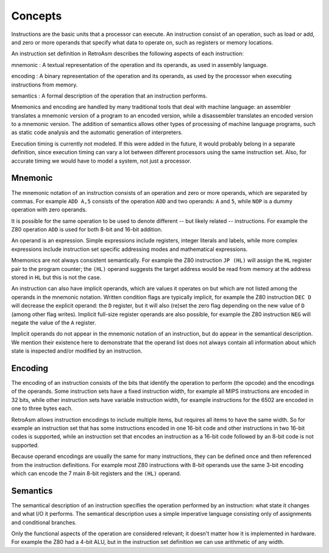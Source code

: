 Concepts
========

Instructions are the basic units that a processor can execute. An instruction consist of an operation, such as load or add, and zero or more operands that specify what data to operate on, such as registers or memory locations.

An instruction set definition in RetroAsm describes the following aspects of each instruction:

mnemonic
:   A textual representation of the operation and its operands, as used in assembly language.

encoding
:   A binary representation of the operation and its operands, as used by the processor when executing instructions from memory.

semantics
:   A formal description of the operation that an instruction performs.

Mnemonics and encoding are handled by many traditional tools that deal with machine language: an assembler translates a mnemonic version of a program to an encoded version, while a disassembler translates an encoded version to a mnemonic version. The addition of semantics allows other types of processing of machine language programs, such as static code analysis and the automatic generation of interpreters.

Execution timing is currently not modeled. If this were added in the future, it would probably belong in a separate definition, since execution timing can vary a lot between different processors using the same instruction set. Also, for accurate timing we would have to model a system, not just a processor.

Mnemonic
--------

The mnemonic notation of an instruction consists of an operation and zero or more operands, which are separated by commas. For example ``ADD A,5`` consists of the operation ``ADD`` and two operands: ``A`` and ``5``\ , while ``NOP`` is a dummy operation with zero operands.

It is possible for the same operation to be used to denote different -- but likely related -- instructions. For example the Z80 operation ``ADD`` is used for both 8-bit and 16-bit addition.

An operand is an expression. Simple expressions include registers, integer literals and labels, while more complex expressions include instruction set specific addressing modes and mathematical expressions.

Mnemonics are not always consistent semantically. For example the Z80 instruction ``JP (HL)`` will assign the ``HL`` register pair to the program counter; the ``(HL)`` operand suggests the target address would be read from memory at the address stored in ``HL`` but this is not the case.

An instruction can also have implicit operands, which are values it operates on but which are not listed among the operands in the mnemonic notation. Written condition flags are typically implicit, for example the Z80 instruction ``DEC D`` will decrease the explicit operand: the ``D`` register, but it will also (re)set the zero flag depending on the new value of ``D`` (among other flag writes). Implicit full-size register operands are also possible, for example the Z80 instruction ``NEG`` will negate the value of the ``A`` register.

Implicit operands do not appear in the mnemonic notation of an instruction, but do appear in the semantical description. We mention their existence here to demonstrate that the operand list does not always contain all information about which state is inspected and/or modified by an instruction.

Encoding
--------

The encoding of an instruction consists of the bits that identify the operation to perform (the opcode) and the encodings of the operands. Some instruction sets have a fixed instruction width, for example all MIPS instructions are encoded in 32 bits, while other instruction sets have variable instruction width, for example instructions for the 6502 are encoded in one to three bytes each.

RetroAsm allows instruction encodings to include multiple items, but requires all items to have the same width. So for example an instruction set that has some instructions encoded in one 16-bit code and other instructions in two 16-bit codes is supported, while an instruction set that encodes an instruction as a 16-bit code followed by an 8-bit code is not supported.

Because operand encodings are usually the same for many instructions, they can be defined once and then referenced from the instruction definitions. For example most Z80 instructions with 8-bit operands use the same 3-bit encoding which can encode the 7 main 8-bit registers and the ``(HL)`` operand.

Semantics
---------

The semantical description of an instruction specifies the operation performed by an instruction: what state it changes and what I/O it performs. The semantical description uses a simple imperative language consisting only of assignments and conditional branches.

Only the functional aspects of the operation are considered relevant; it doesn't matter how it is implemented in hardware. For example the Z80 had a 4-bit ALU, but in the instruction set definition we can use arithmetic of any width.
